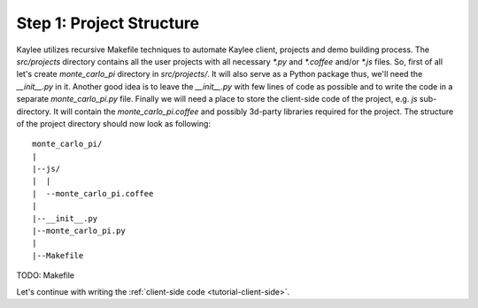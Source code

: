 .. _tutorial-project-structure:

Step 1: Project Structure
=========================

Kaylee utilizes recursive Makefile techniques to automate Kaylee client,
projects and demo building process. The `src/projects` directory contains
all the user projects with all necessary `*.py` and `*.coffee` and/or `*.js`
files. So, first of all let's create `monte_carlo_pi` directory in
`src/projects/`.
It will also serve as a Python package thus, we'll need the `__init__.py`
in it. Another good idea is to leave the `__init__.py` with few lines of
code as possible and to write the code in a separate `monte_carlo_pi.py`
file.
Finally we will need a place to store the client-side code of the project,
e.g. `js` sub-directory. It will contain the `monte_carlo_pi.coffee` and
possibly 3d-party libraries required for the project.
The structure of the project directory should now look as following::

  monte_carlo_pi/
  |
  |--js/
  |  |
  |  --monte_carlo_pi.coffee
  |
  |--__init__.py
  |--monte_carlo_pi.py
  |
  |--Makefile

TODO: Makefile

Let's continue with writing the :ref:`client-side code <tutorial-client-side>`.
